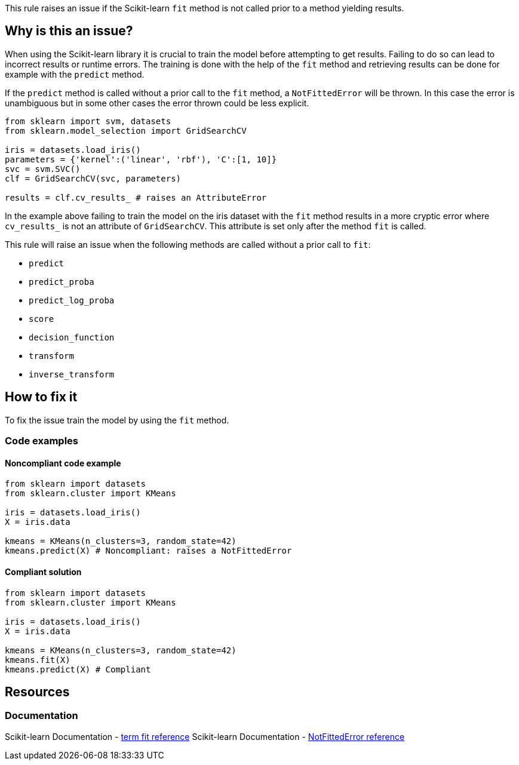 This rule raises an issue if the Scikit-learn `fit` method is not called prior to a method yielding results.

== Why is this an issue?

When using the Scikit-learn library it is crucial to train the model before
attempting to get results. Failing to do so can lead to incorrect results or runtime errors. 
The training is done with the help of the `fit` method and retrieving results can be done for example with the `predict` method.

If the `predict` method is called without a prior call to the `fit` method, a `NotFittedError` will be thrown.
In this case the error is unambiguous but in some other cases the error thrown could be less explicit.

[source,python]
----
from sklearn import svm, datasets
from sklearn.model_selection import GridSearchCV

iris = datasets.load_iris()
parameters = {'kernel':('linear', 'rbf'), 'C':[1, 10]}
svc = svm.SVC()
clf = GridSearchCV(svc, parameters)

results = clf.cv_results_ # raises an AttributeError
----

In the example above failing to train the model on the iris dataset with the
`fit` method results in a more cryptic error where `cv_results_` is not an
attribute of `GridSearchCV`. This attribute is set only after the method `fit`
is called. 

This rule will raise an issue when the following methods are called without a prior call to `fit`:

 * `predict`
 * `predict_proba`
 * `predict_log_proba`
 * `score`
 * `decision_function`
 * `transform`
 * `inverse_transform`

== How to fix it

To fix the issue train the model by using the `fit` method.

=== Code examples

==== Noncompliant code example

[source,python,diff-id=1,diff-type=noncompliant]
----
from sklearn import datasets
from sklearn.cluster import KMeans

iris = datasets.load_iris()
X = iris.data

kmeans = KMeans(n_clusters=3, random_state=42)
kmeans.predict(X) # Noncompliant: raises a NotFittedError
----

==== Compliant solution

[source,python,diff-id=1,diff-type=compliant]
----
from sklearn import datasets
from sklearn.cluster import KMeans

iris = datasets.load_iris()
X = iris.data

kmeans = KMeans(n_clusters=3, random_state=42)
kmeans.fit(X)
kmeans.predict(X) # Compliant
----

== Resources
=== Documentation

Scikit-learn Documentation - https://scikit-learn.org/stable/glossary.html#term-fit[term fit reference]
Scikit-learn Documentation - https://scikit-learn.org/stable/modules/generated/sklearn.exceptions.NotFittedError.html#sklearn.exceptions.NotFittedError[NotFittedError reference]
